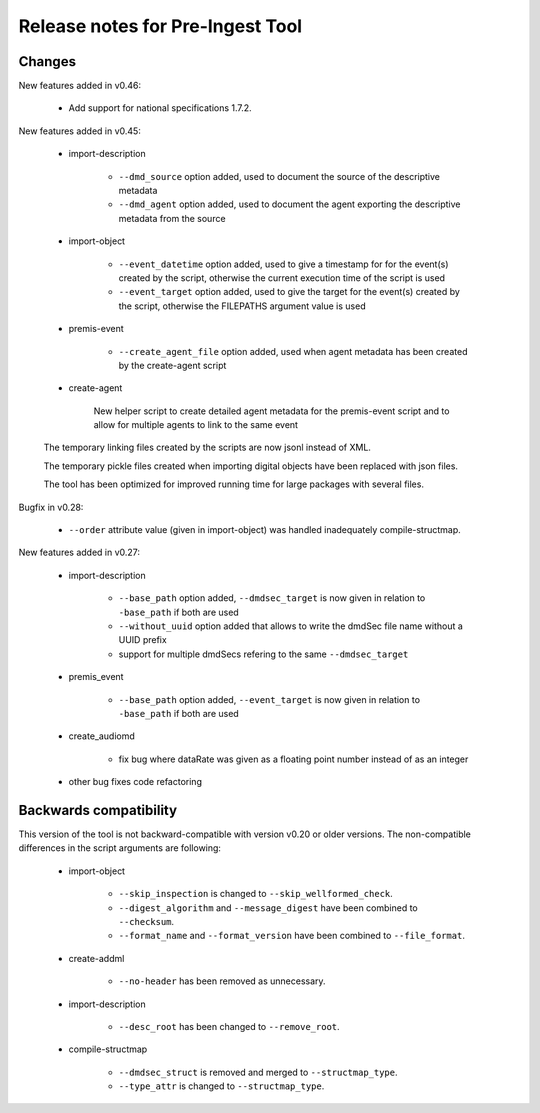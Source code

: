 Release notes for Pre-Ingest Tool
=================================

Changes
-------

New features added in v0.46:

    * Add support for national specifications 1.7.2.

New features added in v0.45:

    * import-description

        * ``--dmd_source`` option added, used to document the source of
          the descriptive metadata
        * ``--dmd_agent`` option added, used to document the agent exporting
          the descriptive metadata from the source

    * import-object

        * ``--event_datetime`` option added, used to give a timestamp for
          for the event(s) created by the script, otherwise the current execution
          time of the script is used
        * ``--event_target`` option added, used to give the target for the event(s)
          created by the script, otherwise the FILEPATHS argument value is used

    * premis-event

        * ``--create_agent_file`` option added, used when agent metadata has been
          created by the create-agent script

    * create-agent

        New helper script to create detailed agent metadata for the premis-event
        script and to allow for multiple agents to link to the same event

    The temporary linking files created by the scripts are now jsonl instead of
    XML.

    The temporary pickle files created when importing digital objects have been
    replaced with json files.
    
    The tool has been optimized for improved running time for large packages with
    several files.

Bugfix in v0.28:

    * ``--order`` attribute value (given in import-object) was handled
      inadequately compile-structmap.

New features added in v0.27:

    * import-description

        * ``--base_path`` option added, ``--dmdsec_target`` is now given in
          relation to ``-base_path`` if both are used
        * ``--without_uuid`` option added that allows to write the dmdSec file
          name without a UUID prefix
        * support for multiple dmdSecs refering to the same ``--dmdsec_target``

    * premis_event

        * ``--base_path`` option added, ``--event_target`` is now given in
          relation to ``-base_path`` if both are used

    * create_audiomd

        * fix bug where dataRate was given as a floating point number instead
          of as an integer

    * other bug fixes code refactoring

Backwards compatibility
-----------------------

This version of the tool is not backward-compatible with version v0.20 or older versions. The
non-compatible differences in the script arguments are following:

    * import-object

        * ``--skip_inspection`` is changed to ``--skip_wellformed_check``.
        * ``--digest_algorithm`` and ``--message_digest`` have been combined to ``--checksum``.
        * ``--format_name`` and ``--format_version`` have been combined to ``--file_format``.

    * create-addml

        * ``--no-header`` has been removed as unnecessary.

    * import-description

        * ``--desc_root`` has been changed to ``--remove_root``.

    * compile-structmap

        * ``--dmdsec_struct`` is removed and merged to ``--structmap_type``.
        * ``--type_attr`` is changed to ``--structmap_type``.


